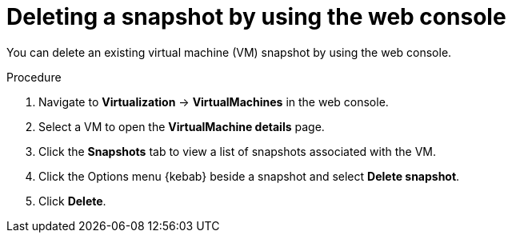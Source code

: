 // Module included in the following assemblies:
//
// * virt/backup_restore/virt-managing-vm-snapshots.adoc

:_mod-docs-content-type: PROCEDURE
[id="virt-deleting-vm-snapshot-web_{context}"]
= Deleting a snapshot by using the web console

You can delete an existing virtual machine (VM) snapshot by using the web console.

.Procedure

. Navigate to *Virtualization* -> *VirtualMachines* in the web console.
. Select a VM to open the *VirtualMachine details* page.
. Click the *Snapshots* tab to view a list of snapshots associated with the VM.
. Click the Options menu {kebab} beside a snapshot and select *Delete snapshot*.
. Click *Delete*.
